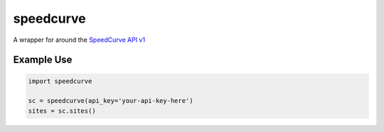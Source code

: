 speedcurve
=============

A wrapper for around the `SpeedCurve API v1`_

Example Use
-----------

.. code-block:: python

   import speedcurve

   sc = speedcurve(api_key='your-api-key-here')
   sites = sc.sites()


.. _SpeedCurve API v1 : https://api.speedcurve.com/
